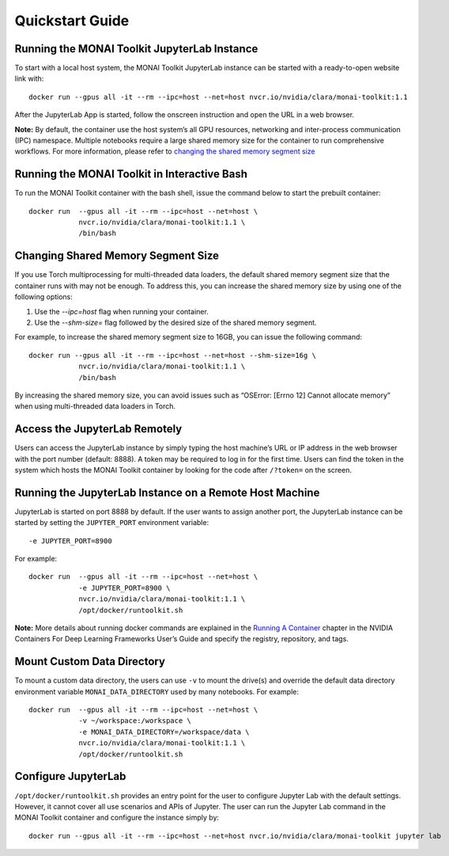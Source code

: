 ####################
Quickstart Guide
####################

************************************************
Running the MONAI Toolkit JupyterLab Instance
************************************************

To start with a local host system, the MONAI Toolkit JupyterLab instance can be started with a ready-to-open website link with:

::

   docker run --gpus all -it --rm --ipc=host --net=host nvcr.io/nvidia/clara/monai-toolkit:1.1


After the JupyterLab App is started, follow the onscreen instruction and open the URL in a web browser.

**Note:** By default, the container use the host system’s all GPU resources, networking and inter-process communication (IPC) namespace. Multiple notebooks require a large shared memory size for the container to run comprehensive workflows. For more information, please refer to `changing the shared memory segment size <#1.4-Changing-Shared-Memory-Segment-Size>`__

************************************************
Running the MONAI Toolkit in Interactive Bash
************************************************

To run the MONAI Toolkit container with the bash shell, issue the command below to start the prebuilt container:

::

   docker run  --gpus all -it --rm --ipc=host --net=host \
               nvcr.io/nvidia/clara/monai-toolkit:1.1 \
               /bin/bash

************************************************
Changing Shared Memory Segment Size
************************************************

If you use Torch multiprocessing for multi-threaded data loaders, the default shared memory segment size that the container runs with may not be enough. To address this, you can increase the shared memory size by using one of the following options:

1. Use the `--ipc=host` flag when running your container.
2. Use the `--shm-size=` flag followed by the desired size of the shared memory segment.

For example, to increase the shared memory segment size to 16GB, you can issue the following command:

::

   docker run --gpus all -it --rm --ipc=host --net=host --shm-size=16g \
               nvcr.io/nvidia/clara/monai-toolkit:1.1 \
               /bin/bash

By increasing the shared memory size, you can avoid issues such as “OSError: [Errno 12] Cannot allocate memory” when using multi-threaded data loaders in Torch.

************************************************
Access the JupyterLab Remotely
************************************************

Users can access the JupyterLab instance by simply typing the host machine’s URL or IP address in the web browser with the port number (default: 8888). A token may be required to log in for the first time. Users can find the token in the system which hosts the MONAI Toolkit container by looking for the code after ``/?token=`` on the screen.


**********************************************************
Running the JupyterLab Instance on a Remote Host Machine
**********************************************************

JupyterLab is started on port 8888 by default. If the user wants to assign another port, the JupyterLab instance can be started by setting the ``JUPYTER_PORT`` environment variable:

::

   -e JUPYTER_PORT=8900

For example:

::

   docker run  --gpus all -it --rm --ipc=host --net=host \
               -e JUPYTER_PORT=8900 \
               nvcr.io/nvidia/clara/monai-toolkit:1.1 \
               /opt/docker/runtoolkit.sh

**Note:** More details about running docker commands are explained in the `Running A Container <https://docs.nvidia.com/deeplearning/frameworks/user-guide/index.html#runcont>`__ chapter in the NVIDIA Containers For Deep Learning Frameworks User’s Guide and specify the registry, repository, and tags.

********************************
Mount Custom Data Directory
********************************

To mount a custom data directory, the users can use ``-v`` to mount the drive(s) and override the default data directory environment variable ``MONAI_DATA_DIRECTORY`` used by many notebooks. For example:

::

   docker run  --gpus all -it --rm --ipc=host --net=host \
               -v ~/workspace:/workspace \
               -e MONAI_DATA_DIRECTORY=/workspace/data \
               nvcr.io/nvidia/clara/monai-toolkit:1.1 \
               /opt/docker/runtoolkit.sh

*************************
Configure JupyterLab
*************************

``/opt/docker/runtoolkit.sh`` provides an entry point for the user to configure Jupyter Lab with the default settings. However, it cannot cover all use scenarios and APIs of Jupyter. The user can run the Jupyter Lab command in the MONAI Toolkit container and configure the instance simply by:

::

   docker run --gpus all -it --rm --ipc=host --net=host nvcr.io/nvidia/clara/monai-toolkit jupyter lab

